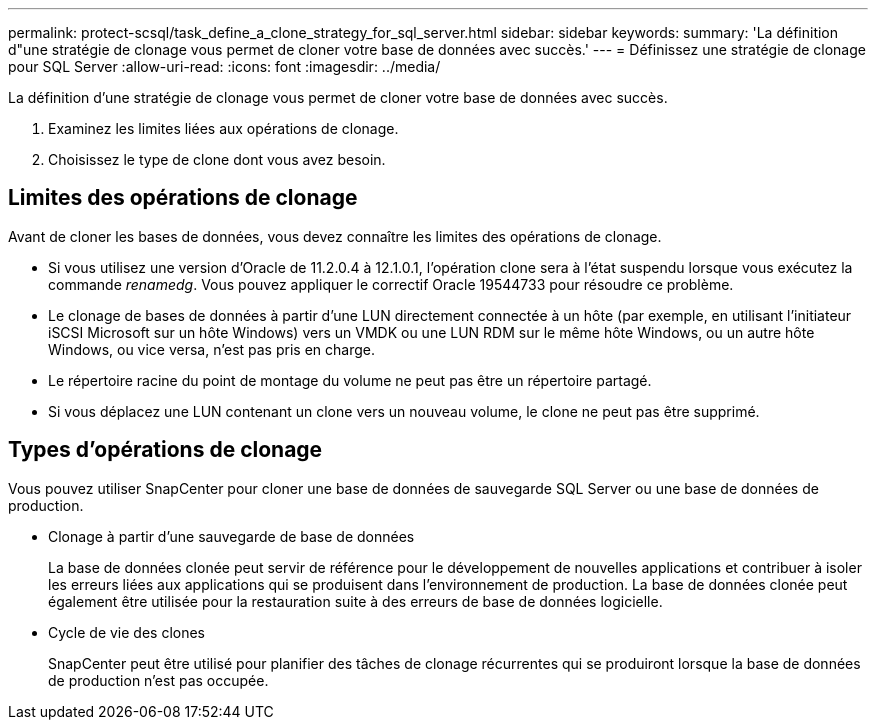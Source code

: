 ---
permalink: protect-scsql/task_define_a_clone_strategy_for_sql_server.html 
sidebar: sidebar 
keywords:  
summary: 'La définition d"une stratégie de clonage vous permet de cloner votre base de données avec succès.' 
---
= Définissez une stratégie de clonage pour SQL Server
:allow-uri-read: 
:icons: font
:imagesdir: ../media/


[role="lead"]
La définition d'une stratégie de clonage vous permet de cloner votre base de données avec succès.

. Examinez les limites liées aux opérations de clonage.
. Choisissez le type de clone dont vous avez besoin.




== Limites des opérations de clonage

Avant de cloner les bases de données, vous devez connaître les limites des opérations de clonage.

* Si vous utilisez une version d'Oracle de 11.2.0.4 à 12.1.0.1, l'opération clone sera à l'état suspendu lorsque vous exécutez la commande _renamedg_. Vous pouvez appliquer le correctif Oracle 19544733 pour résoudre ce problème.
* Le clonage de bases de données à partir d'une LUN directement connectée à un hôte (par exemple, en utilisant l'initiateur iSCSI Microsoft sur un hôte Windows) vers un VMDK ou une LUN RDM sur le même hôte Windows, ou un autre hôte Windows, ou vice versa, n'est pas pris en charge.
* Le répertoire racine du point de montage du volume ne peut pas être un répertoire partagé.
* Si vous déplacez une LUN contenant un clone vers un nouveau volume, le clone ne peut pas être supprimé.




== Types d'opérations de clonage

Vous pouvez utiliser SnapCenter pour cloner une base de données de sauvegarde SQL Server ou une base de données de production.

* Clonage à partir d'une sauvegarde de base de données
+
La base de données clonée peut servir de référence pour le développement de nouvelles applications et contribuer à isoler les erreurs liées aux applications qui se produisent dans l'environnement de production. La base de données clonée peut également être utilisée pour la restauration suite à des erreurs de base de données logicielle.

* Cycle de vie des clones
+
SnapCenter peut être utilisé pour planifier des tâches de clonage récurrentes qui se produiront lorsque la base de données de production n'est pas occupée.


